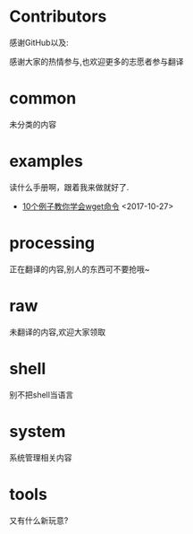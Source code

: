 * Contributors
感谢GitHub以及:

感谢大家的热情参与,也欢迎更多的志愿者参与翻译
* common
未分类的内容

* examples
读什么手册啊，跟着我来做就好了.

+ [[https://github.com/lujun9972/linux-document/blob/master/examples/10 wget command examples.org][ 10个例子教你学会wget命令]]		<2017-10-27>
* processing
正在翻译的内容,别人的东西可不要抢哦~

* raw
未翻译的内容,欢迎大家领取

* shell
别不把shell当语言

* system
系统管理相关内容

* tools
又有什么新玩意?

